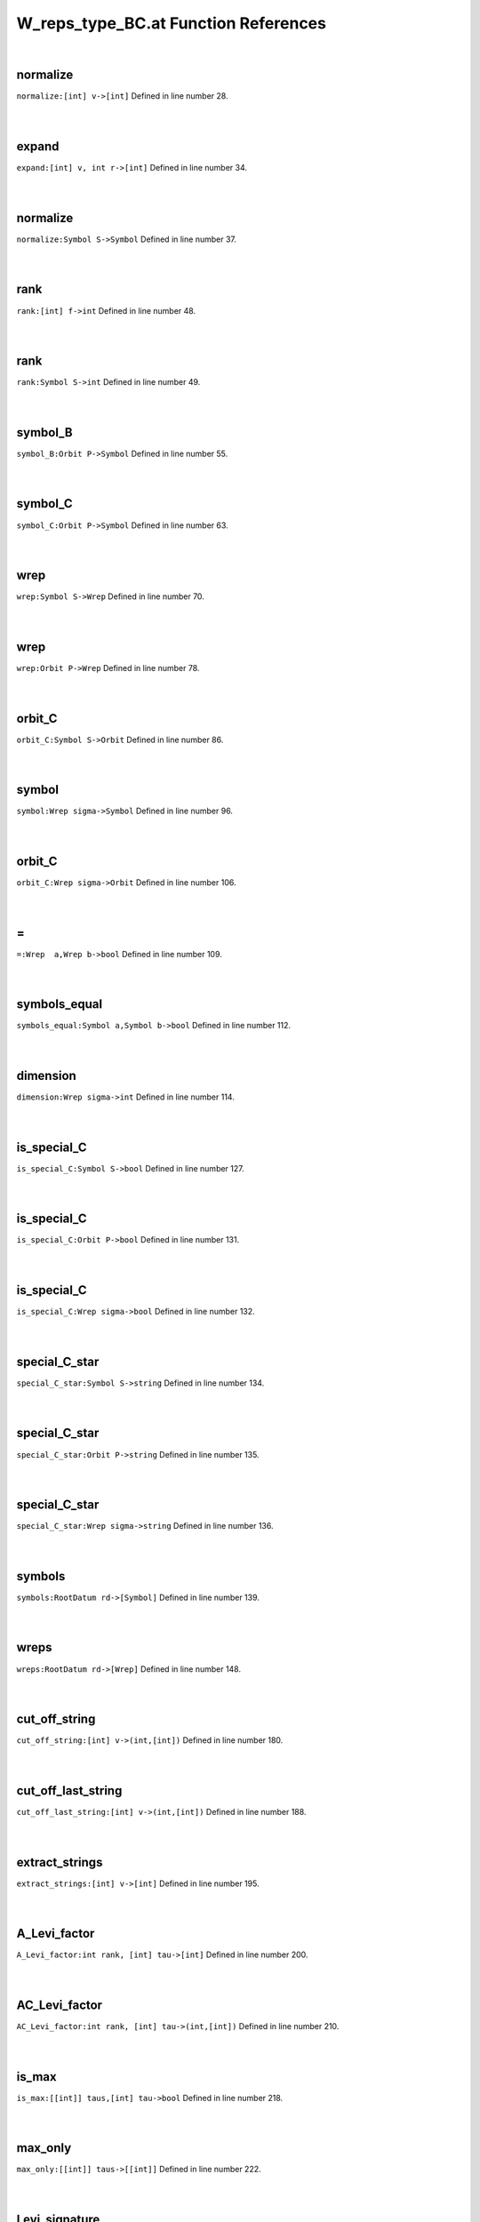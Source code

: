 .. _W_reps_type_BC.at_ref:

W_reps_type_BC.at Function References
=======================================================
|

.. _normalize_[int]_v->[int]1:

normalize
-------------------------------------------------
| ``normalize:[int] v->[int]`` Defined in line number 28.
| 
| 

.. _expand_[int]_v,_int_r->[int]1:

expand
-------------------------------------------------
| ``expand:[int] v, int r->[int]`` Defined in line number 34.
| 
| 

.. _normalize_symbol_s->symbol1:

normalize
-------------------------------------------------
| ``normalize:Symbol S->Symbol`` Defined in line number 37.
| 
| 

.. _rank_[int]_f->int1:

rank
-------------------------------------------------
| ``rank:[int] f->int`` Defined in line number 48.
| 
| 

.. _rank_symbol_s->int1:

rank
-------------------------------------------------
| ``rank:Symbol S->int`` Defined in line number 49.
| 
| 

.. _symbol_b_orbit_p->symbol1:

symbol_B
-------------------------------------------------
| ``symbol_B:Orbit P->Symbol`` Defined in line number 55.
| 
| 

.. _symbol_c_orbit_p->symbol1:

symbol_C
-------------------------------------------------
| ``symbol_C:Orbit P->Symbol`` Defined in line number 63.
| 
| 

.. _wrep_symbol_s->wrep1:

wrep
-------------------------------------------------
| ``wrep:Symbol S->Wrep`` Defined in line number 70.
| 
| 

.. _wrep_orbit_p->wrep1:

wrep
-------------------------------------------------
| ``wrep:Orbit P->Wrep`` Defined in line number 78.
| 
| 

.. _orbit_c_symbol_s->orbit1:

orbit_C
-------------------------------------------------
| ``orbit_C:Symbol S->Orbit`` Defined in line number 86.
| 
| 

.. _symbol_wrep_sigma->symbol1:

symbol
-------------------------------------------------
| ``symbol:Wrep sigma->Symbol`` Defined in line number 96.
| 
| 

.. _orbit_c_wrep_sigma->orbit1:

orbit_C
-------------------------------------------------
| ``orbit_C:Wrep sigma->Orbit`` Defined in line number 106.
| 
| 

.. _\=_wrep__a,wrep_b->bool1:

\=
-------------------------------------------------
| ``=:Wrep  a,Wrep b->bool`` Defined in line number 109.
| 
| 

.. _symbols_equal_symbol_a,symbol_b->bool1:

symbols_equal
-------------------------------------------------
| ``symbols_equal:Symbol a,Symbol b->bool`` Defined in line number 112.
| 
| 

.. _dimension_wrep_sigma->int1:

dimension
-------------------------------------------------
| ``dimension:Wrep sigma->int`` Defined in line number 114.
| 
| 

.. _is_special_c_symbol_s->bool1:

is_special_C
-------------------------------------------------
| ``is_special_C:Symbol S->bool`` Defined in line number 127.
| 
| 

.. _is_special_c_orbit_p->bool1:

is_special_C
-------------------------------------------------
| ``is_special_C:Orbit P->bool`` Defined in line number 131.
| 
| 

.. _is_special_c_wrep_sigma->bool1:

is_special_C
-------------------------------------------------
| ``is_special_C:Wrep sigma->bool`` Defined in line number 132.
| 
| 

.. _special_c_star_symbol_s->string1:

special_C_star
-------------------------------------------------
| ``special_C_star:Symbol S->string`` Defined in line number 134.
| 
| 

.. _special_c_star_orbit_p->string1:

special_C_star
-------------------------------------------------
| ``special_C_star:Orbit P->string`` Defined in line number 135.
| 
| 

.. _special_c_star_wrep_sigma->string1:

special_C_star
-------------------------------------------------
| ``special_C_star:Wrep sigma->string`` Defined in line number 136.
| 
| 

.. _symbols_rootdatum_rd->[symbol]1:

symbols
-------------------------------------------------
| ``symbols:RootDatum rd->[Symbol]`` Defined in line number 139.
| 
| 

.. _wreps_rootdatum_rd->[wrep]1:

wreps
-------------------------------------------------
| ``wreps:RootDatum rd->[Wrep]`` Defined in line number 148.
| 
| 

.. _cut_off_string_[int]_v->(int,[int])1:

cut_off_string
-------------------------------------------------
| ``cut_off_string:[int] v->(int,[int])`` Defined in line number 180.
| 
| 

.. _cut_off_last_string_[int]_v->(int,[int])1:

cut_off_last_string
-------------------------------------------------
| ``cut_off_last_string:[int] v->(int,[int])`` Defined in line number 188.
| 
| 

.. _extract_strings_[int]_v->[int]1:

extract_strings
-------------------------------------------------
| ``extract_strings:[int] v->[int]`` Defined in line number 195.
| 
| 

.. _a_levi_factor_int_rank,_[int]_tau->[int]1:

A_Levi_factor
-------------------------------------------------
| ``A_Levi_factor:int rank, [int] tau->[int]`` Defined in line number 200.
| 
| 

.. _ac_levi_factor_int_rank,_[int]_tau->(int,[int])1:

AC_Levi_factor
-------------------------------------------------
| ``AC_Levi_factor:int rank, [int] tau->(int,[int])`` Defined in line number 210.
| 
| 

.. _is_max_[[int]]_taus,[int]_tau->bool1:

is_max
-------------------------------------------------
| ``is_max:[[int]] taus,[int] tau->bool`` Defined in line number 218.
| 
| 

.. _max_only_[[int]]_taus->[[int]]1:

max_only
-------------------------------------------------
| ``max_only:[[int]] taus->[[int]]`` Defined in line number 222.
| 
| 

.. _levi_signature_int_rank,[[int]]_tau_invariants->([[int]],[(int,[int])])1:

Levi_signature
-------------------------------------------------
| ``Levi_signature:int rank,[[int]] tau_invariants->([[int]],[(int,[int])])`` Defined in line number 228.
| 
| 

.. _max_first_entry_[[int]]_v->int1:

max_first_entry
-------------------------------------------------
| ``max_first_entry:[[int]] v->int`` Defined in line number 245.
| 
| 

.. _keep_by_first_entry_[[int]]_v,int_k->[[int]]1:

keep_by_first_entry
-------------------------------------------------
| ``keep_by_first_entry:[[int]] v,int k->[[int]]`` Defined in line number 247.
| 
| 

.. _keep_by_first_entry_and_truncate_[[int]]_v,int_k->[[int]]1:

keep_by_first_entry_and_truncate
-------------------------------------------------
| ``keep_by_first_entry_and_truncate:[[int]] v,int k->[[int]]`` Defined in line number 251.
| 
| 

.. _max_tagged_entry_[(int,[int])]_v->int1:

max_tagged_entry
-------------------------------------------------
| ``max_tagged_entry:[(int,[int])] v->int`` Defined in line number 259.
| 
| 

.. _keep_by_first_entry_[(int,[int])]_v,int_k->[(int,[int])]1:

keep_by_first_entry
-------------------------------------------------
| ``keep_by_first_entry:[(int,[int])] v,int k->[(int,[int])]`` Defined in line number 261.
| 
| 

.. _keep_by_first_entry_[(int,[int])]_v,int_k->[(int,[int])]2:

keep_by_first_entry
-------------------------------------------------
| ``keep_by_first_entry:[(int,[int])] v,int k->[(int,[int])]`` Defined in line number 264.
| 
| 

.. _keep_by_first_entry_and_truncate_[(int,[int])]_v,int_k->[(int,[int])]1:

keep_by_first_entry_and_truncate
-------------------------------------------------
| ``keep_by_first_entry_and_truncate:[(int,[int])] v,int k->[(int,[int])]`` Defined in line number 268.
| 
| 

.. _wrep_int_rank,[[int]]_tau_invariants->wrep1:

wrep
-------------------------------------------------
| ``wrep:int rank,[[int]] tau_invariants->Wrep`` Defined in line number 280.
| 
| 

.. _wrep_block_b,[int]_cell->wrep1:

wrep
-------------------------------------------------
| ``wrep:Block B,[int] cell->Wrep`` Defined in line number 308.
| 
| 

.. _wreps_block_b,[[int]]_cells->[wrep]1:

wreps
-------------------------------------------------
| ``wreps:Block B,[[int]] cells->[Wrep]`` Defined in line number 311.
| 
| 

.. _print_wreps_cpt_block_b,[[int]]_cells->void1:

print_wreps_cpt
-------------------------------------------------
| ``print_wreps_cpt:Block B,[[int]] cells->void`` Defined in line number 331.
| 
| 

.. _print_wreps_block_b,[[int]]_cells->void1:

print_wreps
-------------------------------------------------
| ``print_wreps:Block B,[[int]] cells->void`` Defined in line number 335.
| 
| 

.. _wreps_block_b,[[int]]_cells->[([int],[int])]1:

wreps
-------------------------------------------------
| ``wreps:Block B,[[int]] cells->[([int],[int])]`` Defined in line number 338.
| 
| 

